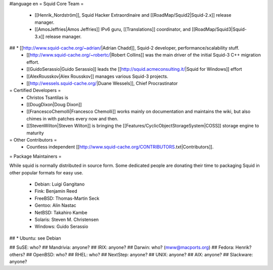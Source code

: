 #language en
= Squid Core Team =
 * [[Henrik_Nordström]], Squid Hacker Extraordinaire and [[RoadMap/Squid2|Squid-2.x]] release manager.
 * [[AmosJeffries|Amos Jeffries]] IPv6 guru, [[Translations]] coordinator, and [[RoadMap/Squid3|Squid-3.x]] release manager.

## * [[http://www.squid-cache.org/~adrian/|Adrian Chadd]], Squid-2 developer, performance/scalability stuff.
 * [[http://www.squid-cache.org/~robertc/|Robert Collins]] was the main driver of the initial Squid-3 C++ migration effort.
 * [[GuidoSerassio|Guido Serassio]] leads the [[http://squid.acmeconsulting.it/|Squid for Windows]] effort
 * [[AlexRousskov|Alex Rousskov]] manages various Squid-3 projects.
 * [[http://wessels.squid-cache.org/|Duane Wessels]], Chief Procrastinator

= Certified Developers =
 * Christos Tsantilas is 
 * [[DougDixon|Doug Dixon]]
 * [[FrancescoChemolli|Francesco Chemolli]] works mainly on documentation and maintains the wiki, but also chimes in with patches every now and then.
 * [[StevenWilton|Steven Wilton]] is bringing the [[Features/CyclicObjectStorageSystem|COSS]] storage engine to maturity

= Other Contributors =
 * Countless independent [[http://www.squid-cache.org/CONTRIBUTORS.txt|Contributors]].

= Package Maintainers =

While squid is normally distributed in source form. Some dedicated people are donating their time to packaging Squid in other popular formats for easy use.

 * Debian: Luigi Gangitano
 * Fink: Benjamin Reed
 * FreeBSD: Thomas-Martin Seck
 * Gentoo: Alin Nastac
 * NetBSD: Takahiro Kambe
 * Solaris: Steven M. Christensen
 * Windows: Guido Serassio
## * Ubuntu: see Debian

## SuSE: who?
## Mandrivia: anyone?
## IRIX: anyone?
## Darwin: who? (mww@macports.org)
## Fedora: Henrik? others?
## OpenBSD: who?
## RHEL: who?
## NextStep: anyone?
## UNIX: anyone?
## AIX: anyone?
## Slackware: anyone?
